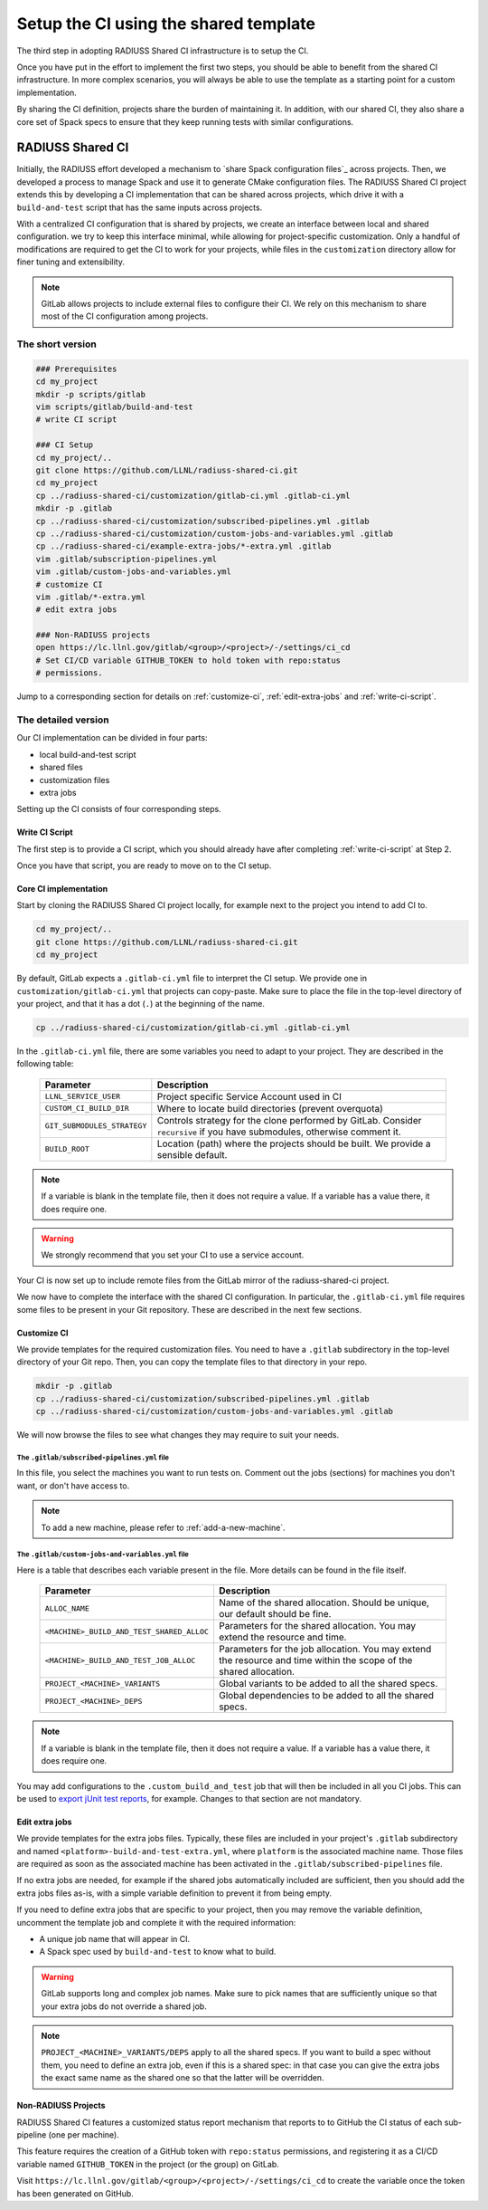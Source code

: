 .. ##
.. ## Copyright (c) 2022, Lawrence Livermore National Security, LLC and
.. ## other RADIUSS Project Developers. See the top-level COPYRIGHT file for details.
.. ##
.. ## SPDX-License-Identifier: (MIT)
.. ##

.. _setup_ci-label:

**************************************
Setup the CI using the shared template
**************************************

.. image:: images/UberenvWorkflowCI.png
   :scale: 32 %
   :alt: Once Spack and the build script setup, adopting the shared CI should be easy.
   :align: center

The third step in adopting RADIUSS Shared CI infrastructure is to setup the CI.

Once you have put in the effort to implement the first two steps, you should be
able to benefit from the shared CI infrastructure. In more complex scenarios,
you will always be able to use the template as a starting point for a custom
implementation.

By sharing the CI definition, projects share the burden of maintaining it. In
addition, with our shared CI, they also share a core set of Spack specs to
ensure that they keep running tests with similar configurations.

=================
RADIUSS Shared CI
=================

Initially, the RADIUSS effort developed a mechanism to 
`share Spack configuration files`_ across projects. Then, we developed a 
process to manage Spack and use it to generate CMake configuration files.
The RADIUSS Shared CI project extends this by developing a CI implementation
that can be shared across projects, which drive it with a ``build-and-test`` 
script that has the same inputs across projects.

With a centralized CI configuration that is shared by projects, we create an interface between local and shared configuration. we try to keep this interface minimal, while allowing for project-specific customization. Only a handful of modifications are required to get the CI to work for your projects, while files in the ``customization`` directory allow for finer tuning and extensibility.

.. note::
   GitLab allows projects to include external files to configure their CI. We
   rely on this mechanism to share most of the CI configuration among projects.

The short version
=================

.. code-block:: bash

   ### Prerequisites
   cd my_project
   mkdir -p scripts/gitlab
   vim scripts/gitlab/build-and-test
   # write CI script

   ### CI Setup
   cd my_project/..
   git clone https://github.com/LLNL/radiuss-shared-ci.git
   cd my_project
   cp ../radiuss-shared-ci/customization/gitlab-ci.yml .gitlab-ci.yml
   mkdir -p .gitlab
   cp ../radiuss-shared-ci/customization/subscribed-pipelines.yml .gitlab
   cp ../radiuss-shared-ci/customization/custom-jobs-and-variables.yml .gitlab
   cp ../radiuss-shared-ci/example-extra-jobs/*-extra.yml .gitlab
   vim .gitlab/subscription-pipelines.yml
   vim .gitlab/custom-jobs-and-variables.yml
   # customize CI
   vim .gitlab/*-extra.yml
   # edit extra jobs

   ### Non-RADIUSS projects
   open https://lc.llnl.gov/gitlab/<group>/<project>/-/settings/ci_cd
   # Set CI/CD variable GITHUB_TOKEN to hold token with repo:status
   # permissions.

Jump to a corresponding section for details on :ref:`customize-ci`,
:ref:`edit-extra-jobs` and :ref:`write-ci-script`.

The detailed version
====================

Our CI implementation can be divided in four parts:

* local build-and-test script
* shared files
* customization files
* extra jobs

Setting up the CI consists of four corresponding steps.

Write CI Script
---------------

The first step is to provide a CI script, which you should already have 
after completing :ref:`write-ci-script` at Step 2.

Once you have that script, you are ready to move on to the CI setup.

Core CI implementation
----------------------

Start by cloning the RADIUSS Shared CI project locally, for example next to 
the project you intend to add CI to.

.. code-block:: bash

   cd my_project/..
   git clone https://github.com/LLNL/radiuss-shared-ci.git
   cd my_project

By default, GitLab expects a ``.gitlab-ci.yml`` file to interpret the CI setup.
We provide one in ``customization/gitlab-ci.yml`` that projects can copy-paste.
Make sure to place the file in the top-level directory of your project, and
that it has a dot (``.``) at the beginning of the name.

.. code-block:: bash

   cp ../radiuss-shared-ci/customization/gitlab-ci.yml .gitlab-ci.yml

In the ``.gitlab-ci.yml`` file, there are some variables you need to adapt to 
your project. They are described in the following table:

 ========================================== ==========================================================================================================================
  Parameter                                  Description
 ========================================== ==========================================================================================================================
  ``LLNL_SERVICE_USER``                      Project specific Service Account used in CI
  ``CUSTOM_CI_BUILD_DIR``                    Where to locate build directories (prevent overquota)
  ``GIT_SUBMODULES_STRATEGY``                Controls strategy for the clone performed by GitLab. Consider ``recursive`` if you have submodules, otherwise comment it.
  ``BUILD_ROOT``                             Location (path) where the projects should be built. We provide a sensible default.
 ========================================== ==========================================================================================================================

.. note::
   If a variable is blank in the template file, then it does not require a
   value. If a variable has a value there, it does require one.

.. warning::
   We strongly recommend that you set your CI to use a service account.

Your CI is now set up to include remote files from the GitLab mirror of the
radiuss-shared-ci project.

We now have to complete the interface with the shared CI configuration.
In particular, the ``.gitlab-ci.yml`` file requires some files to be present 
in your Git repository. These are described in the next few sections.

.. _customize-ci:

Customize CI
------------

We provide templates for the required customization files. You need to have a
``.gitlab`` subdirectory in the top-level directory of your Git repo. Then,
you can copy the template files to that directory in your repo.

.. code-block:: bash

   mkdir -p .gitlab
   cp ../radiuss-shared-ci/customization/subscribed-pipelines.yml .gitlab
   cp ../radiuss-shared-ci/customization/custom-jobs-and-variables.yml .gitlab

We will now browse the files to see what changes they may require to suit your
needs.

The ``.gitlab/subscribed-pipelines.yml`` file
^^^^^^^^^^^^^^^^^^^^^^^^^^^^^^^^^^^^^^^^^^^^^^

In this file, you select the machines you want to run tests on. Comment out
the jobs (sections) for machines you don't want, or don't have access to.

.. note::
   To add a new machine, please refer to :ref:`add-a-new-machine`.

The ``.gitlab/custom-jobs-and-variables.yml`` file 
^^^^^^^^^^^^^^^^^^^^^^^^^^^^^^^^^^^^^^^^^^^^^^^^^^

Here is a table that describes each variable present in the file. More
details can be found in the file itself.

 ========================================== ==========================================================================================================================
  Parameter                                  Description
 ========================================== ==========================================================================================================================
  ``ALLOC_NAME``                             Name of the shared allocation. Should be unique, our default should be fine.
  ``<MACHINE>_BUILD_AND_TEST_SHARED_ALLOC``  Parameters for the shared allocation. You may extend the resource and time.
  ``<MACHINE>_BUILD_AND_TEST_JOB_ALLOC``     Parameters for the job allocation. You may extend the resource and time within the scope of the shared allocation.
  ``PROJECT_<MACHINE>_VARIANTS``             Global variants to be added to all the shared specs.
  ``PROJECT_<MACHINE>_DEPS``                 Global dependencies to be added to all the shared specs.
 ========================================== ==========================================================================================================================

.. note::
   If a variable is blank in the template file, then it does not require a
   value. If a variable has a value there, it does require one.

You may add configurations to the ``.custom_build_and_test`` job that will then
be included in all you CI jobs. This can be used to `export jUnit test reports`_,
for example. Changes to that section are not mandatory.

.. _edit-extra-jobs:

Edit extra jobs
---------------

We provide templates for the extra jobs files. Typically, these files are 
included in your project's ``.gitlab`` subdirectory and named 
``<platform>-build-and-test-extra.yml``, where ``platform`` is the associated
machine name. Those files are required as soon as the associated machine has 
been activated in the ``.gitlab/subscribed-pipelines`` file.

If no extra jobs are needed, for example if the shared jobs automatically 
included are sufficient, then you should add the extra jobs files as-is, with 
a simple variable definition to prevent it from being empty.

If you need to define extra jobs that are specific to your project, then you 
may remove the variable definition, uncomment the template job and complete 
it with the required information:

* A unique job name that will appear in CI.
* A Spack spec used by ``build-and-test`` to know what to build.

.. warning::
   GitLab supports long and complex job names. Make sure to pick names that
   are sufficiently unique so that your extra jobs do not override a shared job.

.. note::
   ``PROJECT_<MACHINE>_VARIANTS/DEPS`` apply to all the shared specs. If you
   want to build a spec without them, you need to define an extra job, even if
   this is a shared spec: in that case you can give the extra jobs the exact
   same name as the shared one so that the latter will be overridden.

Non-RADIUSS Projects
--------------------

RADIUSS Shared CI features a customized status report mechanism that reports to
to GitHub the CI status of each sub-pipeline (one per machine).

This feature requires the creation of a GitHub token with ``repo:status``
permissions, and registering it as a CI/CD variable named ``GITHUB_TOKEN`` in
the project (or the group) on GitLab.

Visit ``https://lc.llnl.gov/gitlab/<group>/<project>/-/settings/ci_cd`` to
create the variable once the token has been generated on GitHub.


.. _Radiuss Shared CI: https://radiuss-shared-ci.readthedocs.io/en/latest/index.html
.. _export jUnit test reports: https://github.com/LLNL/Umpire/blob/develop/.gitlab/custom-jobs-and-variables.yml
.. _sharing spack configuration files: https://github.com/LLNL/radiuss-spack-configs
